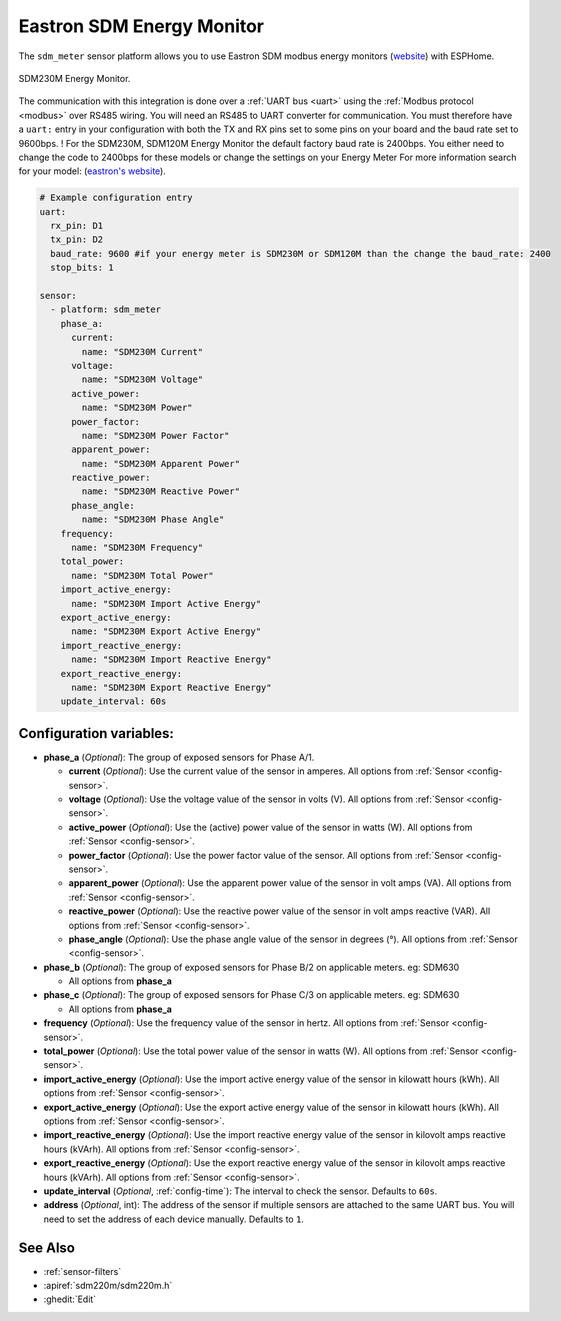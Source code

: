 Eastron SDM Energy Monitor
==========================

.. seo::
    :description: Instructions for setting up SDM power monitors.
    :image: sdm220m.jpg
    :keywords: SDM230M, SDM220, SDM630, SDM120M, SDM72

The ``sdm_meter`` sensor platform allows you to use Eastron SDM modbus energy monitors
(`website <http://www.eastrongroup.com/product_detail.php?id=170&menu1=&menu2=>`__)
with ESPHome.

.. figure:: images/sdm220m-full.png
    :align: center
    :width: 50.0%

    SDM230M Energy Monitor.

The communication with this integration is done over a :ref:`UART bus <uart>` using the :ref:`Modbus protocol <modbus>` 
over RS485 wiring. You will need an RS485 to UART converter for communication.
You must therefore have a ``uart:`` entry in your configuration with both the TX and RX pins set
to some pins on your board and the baud rate set to 9600bps. 
! For the SDM230M, SDM120M Energy Monitor the default factory baud rate is 2400bps. You either need to change the code to 2400bps for these models or change the settings on your Energy Meter For more information search for your model: (`eastron's website <https://www.eastroneurope.com/products/category/din-rail-mounted-metering>`__).

.. code-block:: yaml

    # Example configuration entry
    uart:
      rx_pin: D1
      tx_pin: D2
      baud_rate: 9600 #if your energy meter is SDM230M or SDM120M than the change the baud_rate: 2400
      stop_bits: 1

    sensor:
      - platform: sdm_meter
        phase_a:
          current:
            name: "SDM230M Current"
          voltage:
            name: "SDM230M Voltage"
          active_power:
            name: "SDM230M Power"
          power_factor:
            name: "SDM230M Power Factor"
          apparent_power:
            name: "SDM230M Apparent Power"
          reactive_power:
            name: "SDM230M Reactive Power"
          phase_angle:
            name: "SDM230M Phase Angle"
        frequency:
          name: "SDM230M Frequency"
        total_power:
          name: "SDM230M Total Power"
        import_active_energy:
          name: "SDM230M Import Active Energy"
        export_active_energy:
          name: "SDM230M Export Active Energy"
        import_reactive_energy:
          name: "SDM230M Import Reactive Energy"
        export_reactive_energy:
          name: "SDM230M Export Reactive Energy"
        update_interval: 60s


Configuration variables:
------------------------

- **phase_a** (*Optional*): The group of exposed sensors for Phase A/1.

  - **current** (*Optional*): Use the current value of the sensor in amperes. All options from
    :ref:`Sensor <config-sensor>`.
  - **voltage** (*Optional*): Use the voltage value of the sensor in volts (V).
    All options from :ref:`Sensor <config-sensor>`.
  - **active_power** (*Optional*): Use the (active) power value of the sensor in watts (W). All options
    from :ref:`Sensor <config-sensor>`.
  - **power_factor** (*Optional*): Use the power factor value of the sensor.
    All options from :ref:`Sensor <config-sensor>`.
  - **apparent_power** (*Optional*): Use the apparent power value of the sensor in volt amps (VA). All
    options from :ref:`Sensor <config-sensor>`.
  - **reactive_power** (*Optional*): Use the reactive power value of the sensor in volt amps reactive (VAR). All
    options from :ref:`Sensor <config-sensor>`.
  - **phase_angle** (*Optional*): Use the phase angle value of the sensor in degrees (°). All options
    from :ref:`Sensor <config-sensor>`.

- **phase_b** (*Optional*): The group of exposed sensors for Phase B/2 on applicable meters. eg: SDM630

  - All options from **phase_a**

- **phase_c** (*Optional*): The group of exposed sensors for Phase C/3 on applicable meters. eg: SDM630

  - All options from **phase_a**

- **frequency** (*Optional*): Use the frequency value of the sensor in hertz.
  All options from :ref:`Sensor <config-sensor>`.
- **total_power** (*Optional*): Use the total power value of the sensor in watts (W).
  All options from :ref:`Sensor <config-sensor>`.
- **import_active_energy** (*Optional*): Use the import active energy value of the sensor in kilowatt
  hours (kWh). All options from :ref:`Sensor <config-sensor>`.
- **export_active_energy** (*Optional*): Use the export active energy value of the sensor in kilowatt
  hours (kWh). All options from :ref:`Sensor <config-sensor>`.
- **import_reactive_energy** (*Optional*): Use the import reactive energy value of the sensor in
  kilovolt amps reactive hours (kVArh). All options from :ref:`Sensor <config-sensor>`.
- **export_reactive_energy** (*Optional*): Use the export reactive energy value of the sensor in
  kilovolt amps reactive hours (kVArh). All options from :ref:`Sensor <config-sensor>`.
- **update_interval** (*Optional*, :ref:`config-time`): The interval to check the
  sensor. Defaults to ``60s``.
- **address** (*Optional*, int): The address of the sensor if multiple sensors are attached to
  the same UART bus. You will need to set the address of each device manually. Defaults to ``1``.

See Also
--------

- :ref:`sensor-filters`
- :apiref:`sdm220m/sdm220m.h`
- :ghedit:`Edit`

